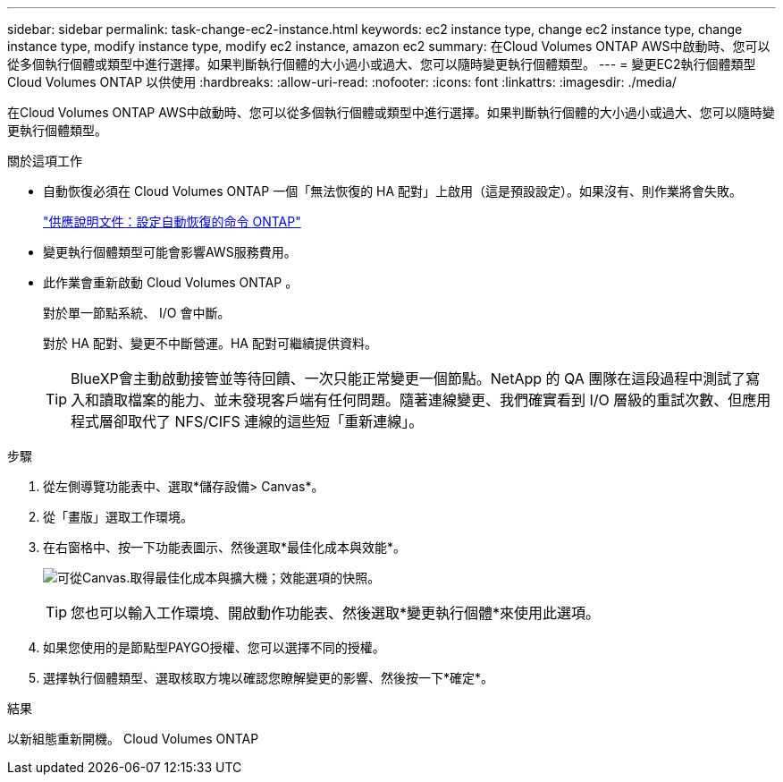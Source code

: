 ---
sidebar: sidebar 
permalink: task-change-ec2-instance.html 
keywords: ec2 instance type, change ec2 instance type, change instance type, modify instance type, modify ec2 instance, amazon ec2 
summary: 在Cloud Volumes ONTAP AWS中啟動時、您可以從多個執行個體或類型中進行選擇。如果判斷執行個體的大小過小或過大、您可以隨時變更執行個體類型。 
---
= 變更EC2執行個體類型Cloud Volumes ONTAP 以供使用
:hardbreaks:
:allow-uri-read: 
:nofooter: 
:icons: font
:linkattrs: 
:imagesdir: ./media/


[role="lead"]
在Cloud Volumes ONTAP AWS中啟動時、您可以從多個執行個體或類型中進行選擇。如果判斷執行個體的大小過小或過大、您可以隨時變更執行個體類型。

.關於這項工作
* 自動恢復必須在 Cloud Volumes ONTAP 一個「無法恢復的 HA 配對」上啟用（這是預設設定）。如果沒有、則作業將會失敗。
+
http://docs.netapp.com/ontap-9/topic/com.netapp.doc.dot-cm-hacg/GUID-3F50DE15-0D01-49A5-BEFD-D529713EC1FA.html["供應說明文件：設定自動恢復的命令 ONTAP"^]

* 變更執行個體類型可能會影響AWS服務費用。
* 此作業會重新啟動 Cloud Volumes ONTAP 。
+
對於單一節點系統、 I/O 會中斷。

+
對於 HA 配對、變更不中斷營運。HA 配對可繼續提供資料。

+

TIP: BlueXP會主動啟動接管並等待回饋、一次只能正常變更一個節點。NetApp 的 QA 團隊在這段過程中測試了寫入和讀取檔案的能力、並未發現客戶端有任何問題。隨著連線變更、我們確實看到 I/O 層級的重試次數、但應用程式層卻取代了 NFS/CIFS 連線的這些短「重新連線」。



.步驟
. 從左側導覽功能表中、選取*儲存設備> Canvas*。
. 從「畫版」選取工作環境。
. 在右窗格中、按一下功能表圖示、然後選取*最佳化成本與效能*。
+
image:screenshot-optimize-cost-performance.png["可從Canvas.取得最佳化成本與擴大機；效能選項的快照。"]

+

TIP: 您也可以輸入工作環境、開啟動作功能表、然後選取*變更執行個體*來使用此選項。

. 如果您使用的是節點型PAYGO授權、您可以選擇不同的授權。
. 選擇執行個體類型、選取核取方塊以確認您瞭解變更的影響、然後按一下*確定*。


.結果
以新組態重新開機。 Cloud Volumes ONTAP
